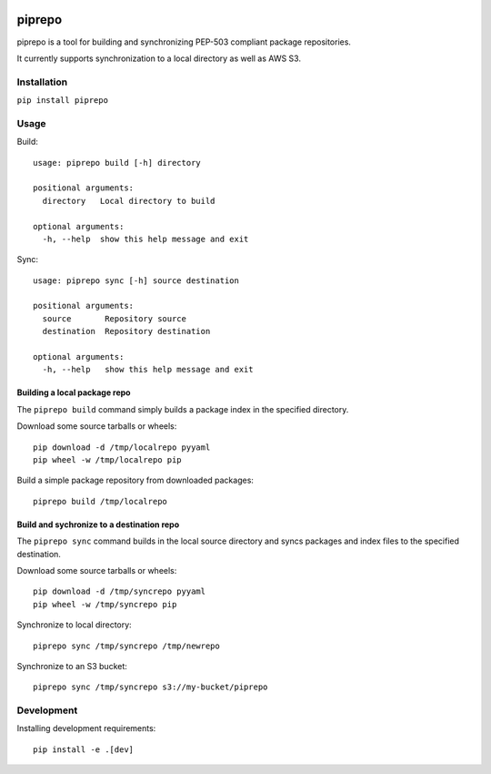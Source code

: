 .. image:: https://travis-ci.org/colinhoglund/piprepo.svg?branch=master
    :target: https://travis-ci.org/colinhoglund/piprepo
.. image:: https://coveralls.io/repos/github/colinhoglund/piprepo/badge.svg?branch=master
    :target: https://coveralls.io/github/colinhoglund/piprepo?branch=master


piprepo
=======

piprepo is a tool for building and synchronizing PEP-503 compliant package repositories.

It currently supports synchronization to a local directory as well as AWS S3.

Installation
------------

``pip install piprepo``

Usage
-----

Build::

    usage: piprepo build [-h] directory

    positional arguments:
      directory   Local directory to build

    optional arguments:
      -h, --help  show this help message and exit

Sync::

    usage: piprepo sync [-h] source destination

    positional arguments:
      source       Repository source
      destination  Repository destination

    optional arguments:
      -h, --help   show this help message and exit

Building a local package repo
.............................

The ``piprepo build`` command simply builds a package index in the
specified directory.

Download some source tarballs or wheels::

    pip download -d /tmp/localrepo pyyaml
    pip wheel -w /tmp/localrepo pip

Build a simple package repository from downloaded packages::

    piprepo build /tmp/localrepo

Build and sychronize to a destination repo
..........................................

The ``piprepo sync`` command builds in the local source directory and
syncs packages and index files to the specified destination.

Download some source tarballs or wheels::

    pip download -d /tmp/syncrepo pyyaml
    pip wheel -w /tmp/syncrepo pip

Synchronize to local directory::

    piprepo sync /tmp/syncrepo /tmp/newrepo

Synchronize to an S3 bucket::

    piprepo sync /tmp/syncrepo s3://my-bucket/piprepo

Development
-----------

Installing development requirements::

    pip install -e .[dev]
